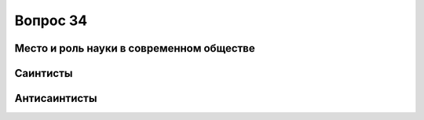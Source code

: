 =========
Вопрос 34
=========

Место и роль науки в современном обществе
=========================================

Саинтисты
=========

Антисаинтисты
=============

